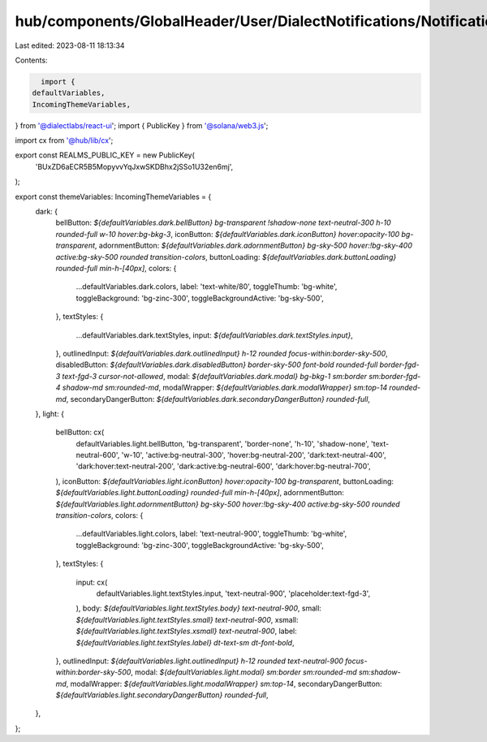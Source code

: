 hub/components/GlobalHeader/User/DialectNotifications/Notifications.constants.ts
================================================================================

Last edited: 2023-08-11 18:13:34

Contents:

.. code-block:: ts

    import {
  defaultVariables,
  IncomingThemeVariables,
} from '@dialectlabs/react-ui';
import { PublicKey } from '@solana/web3.js';

import cx from '@hub/lib/cx';

export const REALMS_PUBLIC_KEY = new PublicKey(
  'BUxZD6aECR5B5MopyvvYqJxwSKDBhx2jSSo1U32en6mj',
);

export const themeVariables: IncomingThemeVariables = {
  dark: {
    bellButton: `${defaultVariables.dark.bellButton} bg-transparent !shadow-none text-neutral-300 h-10 rounded-full w-10 hover:bg-bkg-3`,
    iconButton: `${defaultVariables.dark.iconButton} hover:opacity-100 bg-transparent`,
    adornmentButton: `${defaultVariables.dark.adornmentButton} bg-sky-500 hover:!bg-sky-400 active:bg-sky-500 rounded transition-colors`,
    buttonLoading: `${defaultVariables.dark.buttonLoading} rounded-full min-h-[40px]`,
    colors: {
      ...defaultVariables.dark.colors,
      label: 'text-white/80',
      toggleThumb: 'bg-white',
      toggleBackground: 'bg-zinc-300',
      toggleBackgroundActive: 'bg-sky-500',
    },
    textStyles: {
      ...defaultVariables.dark.textStyles,
      input: `${defaultVariables.dark.textStyles.input}`,
    },
    outlinedInput: `${defaultVariables.dark.outlinedInput} h-12 rounded focus-within:border-sky-500`,
    disabledButton: `${defaultVariables.dark.disabledButton} border-sky-500 font-bold rounded-full border-fgd-3 text-fgd-3 cursor-not-allowed`,
    modal: `${defaultVariables.dark.modal} bg-bkg-1 sm:border sm:border-fgd-4 shadow-md sm:rounded-md`,
    modalWrapper: `${defaultVariables.dark.modalWrapper} sm:top-14 rounded-md`,
    secondaryDangerButton: `${defaultVariables.dark.secondaryDangerButton} rounded-full`,
  },
  light: {
    bellButton: cx(
      defaultVariables.light.bellButton,
      'bg-transparent',
      'border-none',
      'h-10',
      'shadow-none',
      'text-neutral-600',
      'w-10',
      'active:bg-neutral-300',
      'hover:bg-neutral-200',
      'dark:text-neutral-400',
      'dark:hover:text-neutral-200',
      'dark:active:bg-neutral-600',
      'dark:hover:bg-neutral-700',
    ),
    iconButton: `${defaultVariables.light.iconButton} hover:opacity-100 bg-transparent`,
    buttonLoading: `${defaultVariables.light.buttonLoading} rounded-full min-h-[40px]`,
    adornmentButton: `${defaultVariables.light.adornmentButton} bg-sky-500 hover:!bg-sky-400 active:bg-sky-500 rounded transition-colors`,
    colors: {
      ...defaultVariables.light.colors,
      label: 'text-neutral-900',
      toggleThumb: 'bg-white',
      toggleBackground: 'bg-zinc-300',
      toggleBackgroundActive: 'bg-sky-500',
    },
    textStyles: {
      input: cx(
        defaultVariables.light.textStyles.input,
        'text-neutral-900',
        'placeholder:text-fgd-3',
      ),
      body: `${defaultVariables.light.textStyles.body} text-neutral-900`,
      small: `${defaultVariables.light.textStyles.small} text-neutral-900`,
      xsmall: `${defaultVariables.light.textStyles.xsmall} text-neutral-900`,
      label: `${defaultVariables.light.textStyles.label} dt-text-sm dt-font-bold`,
    },
    outlinedInput: `${defaultVariables.light.outlinedInput} h-12 rounded text-neutral-900 focus-within:border-sky-500`,
    modal: `${defaultVariables.light.modal} sm:border sm:rounded-md sm:shadow-md`,
    modalWrapper: `${defaultVariables.light.modalWrapper} sm:top-14`,
    secondaryDangerButton: `${defaultVariables.light.secondaryDangerButton} rounded-full`,
  },
};


